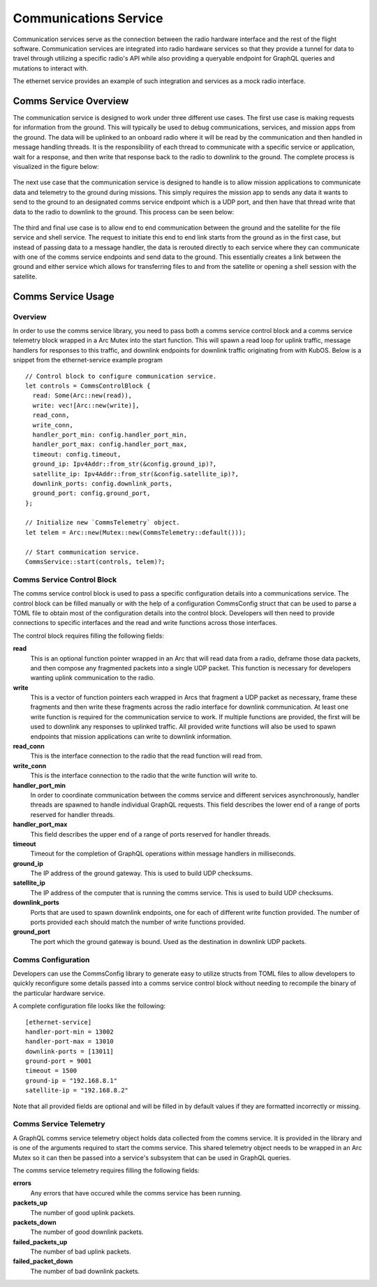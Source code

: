Communications Service
======================

Communication services serve as the connection between the radio hardware interface and the rest
of the flight software. Communication services are integrated into radio hardware services so that
they provide a tunnel for data to travel through utilizing a specific radio's API while also 
providing a queryable endpoint for GraphQL queries and mutations to interact with. 

The ethernet service provides an example of such integration and services as a mock radio 
interface.


Comms Service Overview
----------------------

The communication service is designed to work under three different use cases. The first use case 
is making requests for information from the ground. This will typically be used to debug 
communications, services, and mission apps from the ground. The data will be uplinked to an 
onboard radio where it will be read by the communication and then handled in message handling 
threads. It is the responsibility of each thread to communicate with a specific service or 
application, wait for a response, and then write that response back to the radio to downlink to 
the ground. The complete process is visualized in the figure below:

.. figure:: ../images/comms_ground_request.png

The next use case that the communication service is designed to handle is to allow mission 
applications to communicate data and telemetry to the ground during missions. This simply requires 
the mission app to sends any data it wants to send to the ground to an designated comms service 
endpoint which is a UDP port, and then have that thread write that data to the radio to downlink to
the ground. This process can be seen below:

.. figure:: ../images/comms_mission_app.png

The third and final use case is to allow end to end communication between the ground and the 
satellite for the file service and shell service. The request to initiate this end to end link starts
from the ground as in the first case, but instead of passing data to a message handler, the data is 
rerouted directly to each service where they can communicate with one of the comms service endpoints 
and send data to the ground. This essentially creates a link between the ground and either service 
which allows for transferring files to and from the satellite or opening a shell session with the 
satellite.

.. figure:: ../images/comms_file_service.png

Comms Service Usage
-------------------

Overview
~~~~~~~~

In order to use the comms service library, you need to pass both a comms service control block and
a comms service telemetry block wrapped in a Arc Mutex into the start function. This will spawn a read 
loop for uplink traffic, message handlers for responses to this traffic, and downlink endpoints for 
downlink traffic originating from with KubOS. Below is a snippet from the ethernet-service example
program

::

  // Control block to configure communication service.
  let controls = CommsControlBlock {
    read: Some(Arc::new(read)),
    write: vec![Arc::new(write)],
    read_conn,
    write_conn,
    handler_port_min: config.handler_port_min,
    handler_port_max: config.handler_port_max,
    timeout: config.timeout,
    ground_ip: Ipv4Addr::from_str(&config.ground_ip)?,
    satellite_ip: Ipv4Addr::from_str(&config.satellite_ip)?,
    downlink_ports: config.downlink_ports,
    ground_port: config.ground_port,
  };

  // Initialize new `CommsTelemetry` object.
  let telem = Arc::new(Mutex::new(CommsTelemetry::default()));

  // Start communication service.
  CommsService::start(controls, telem)?;


Comms Service Control Block
~~~~~~~~~~~~~~~~~~~~~~~~~~~

The comms service control block is used to pass a specific configuration details into a 
communications service. The control block can be filled manually or with the help of a 
configuration CommsConfig struct that can be used to parse a TOML file to obtain most of the 
configuration details into the control block. Developers will then need to provide connections to
specific interfaces and the read and write functions across those interfaces.

The control block requires filling the following fields:

**read**
  This is an optional function pointer wrapped in an Arc that will read data from a radio, deframe 
  those data packets, and then compose any fragmented packets into a single UDP packet. This 
  function is necessary for developers wanting uplink communication to the radio.

**write**
  This is a vector of function pointers each wrapped in Arcs that fragment a UDP packet as 
  necessary, frame these fragments and then write these fragments across the radio interface for
  downlink communication. At least one write function is required for the communication service to
  work. If multiple functions are provided, the first will be used to downlink any responses to 
  uplinked traffic. All provided write functions will also be used to spawn endpoints that mission 
  applications can write to downlink information.

**read_conn**
  This is the interface connection to the radio that the read function will read from.

**write_conn**
  This is the interface connection to the radio that the write function will write to.

**handler_port_min**
  In order to coordinate communication between the comms service and different services 
  asynchronously, handler threads are spawned to handle individual GraphQL requests. This field 
  describes the lower end of a range of ports reserved for handler threads.

**handler_port_max**
  This field describes the upper end of a range of ports reserved for handler threads.  

**timeout**
  Timeout for the completion of GraphQL operations within message handlers in milliseconds.

**ground_ip**
  The IP address of the ground gateway. This is used to build UDP checksums.

**satellite_ip**
  The IP address of the computer that is running the comms service. This is used to build UDP 
  checksums.

**downlink_ports**
  Ports that are used to spawn downlink endpoints, one for each of different write function 
  provided. The number of ports provided each should match the number of write functions provided.

**ground_port**
  The port which the ground gateway is bound. Used as the destination in downlink UDP packets.

Comms Configuration
~~~~~~~~~~~~~~~~~~~

Developers can use the CommsConfig library to generate easy to utilize structs from TOML files to 
allow developers to quickly reconfigure some details passed into a comms service control block
without needing to recompile the binary of the particular hardware service. 

A complete configuration file looks like the following:

::

   [ethernet-service]
   handler-port-min = 13002
   handler-port-max = 13010
   downlink-ports = [13011]
   ground-port = 9001
   timeout = 1500
   ground-ip = "192.168.8.1"
   satellite-ip = "192.168.8.2"

Note that all provided fields are optional and will be filled in by default values if they are
formatted incorrectly or missing.

Comms Service Telemetry
~~~~~~~~~~~~~~~~~~~~~~~

A GraphQL comms service telemetry object holds data collected from the comms service. It is 
provided in the library and is one of the arguments required to start the comms service. This 
shared telemetry object needs to be wrapped in an Arc Mutex so it can then be passed into a 
service's subsystem that can be used in GraphQL queries.

The comms service telemetry requires filling the following fields:

**errors**
  Any errors that have occured while the comms service has been running.

**packets_up**
  The number of good uplink packets.

**packets_down**
  The number of good downlink packets.

**failed_packets_up**
  The number of bad uplink packets.

**failed_packet_down**
  The number of bad downlink packets.